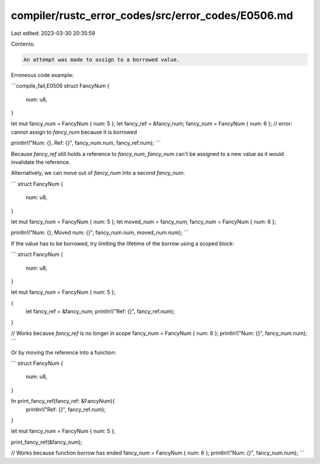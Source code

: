 compiler/rustc_error_codes/src/error_codes/E0506.md
===================================================

Last edited: 2023-03-30 20:35:59

Contents:

.. code-block:: md

    An attempt was made to assign to a borrowed value.

Erroneous code example:

```compile_fail,E0506
struct FancyNum {
    num: u8,
}

let mut fancy_num = FancyNum { num: 5 };
let fancy_ref = &fancy_num;
fancy_num = FancyNum { num: 6 };
// error: cannot assign to `fancy_num` because it is borrowed

println!("Num: {}, Ref: {}", fancy_num.num, fancy_ref.num);
```

Because `fancy_ref` still holds a reference to `fancy_num`, `fancy_num` can't
be assigned to a new value as it would invalidate the reference.

Alternatively, we can move out of `fancy_num` into a second `fancy_num`:

```
struct FancyNum {
    num: u8,
}

let mut fancy_num = FancyNum { num: 5 };
let moved_num = fancy_num;
fancy_num = FancyNum { num: 6 };

println!("Num: {}, Moved num: {}", fancy_num.num, moved_num.num);
```

If the value has to be borrowed, try limiting the lifetime of the borrow using
a scoped block:

```
struct FancyNum {
    num: u8,
}

let mut fancy_num = FancyNum { num: 5 };

{
    let fancy_ref = &fancy_num;
    println!("Ref: {}", fancy_ref.num);
}

// Works because `fancy_ref` is no longer in scope
fancy_num = FancyNum { num: 6 };
println!("Num: {}", fancy_num.num);
```

Or by moving the reference into a function:

```
struct FancyNum {
    num: u8,
}

fn print_fancy_ref(fancy_ref: &FancyNum){
    println!("Ref: {}", fancy_ref.num);
}

let mut fancy_num = FancyNum { num: 5 };

print_fancy_ref(&fancy_num);

// Works because function borrow has ended
fancy_num = FancyNum { num: 6 };
println!("Num: {}", fancy_num.num);
```


